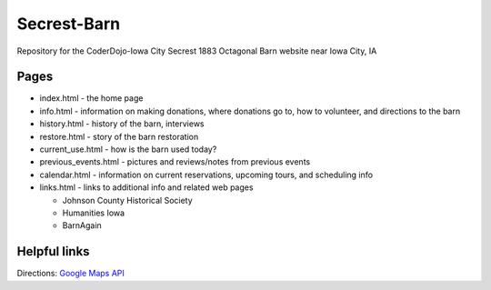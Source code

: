 ============
Secrest-Barn
============

Repository for the CoderDojo-Iowa City Secrest 1883 Octagonal Barn website near Iowa City, IA

Pages
-----

- index.html - the home page
- info.html - information on making donations, where donations go to, how to volunteer, and
  directions to the barn
- history.html - history of the barn, interviews
- restore.html - story of the barn restoration
- current_use.html - how is the barn used today?
- previous_events.html - pictures and reviews/notes from previous events
- calendar.html - information on current reservations, upcoming tours, and scheduling info
- links.html - links to additional info and related web pages

  + Johnson County Historical Society
  + Humanities Iowa
  + BarnAgain

Helpful links
-------------
Directions: `Google Maps API`_

.. _Google Maps API: https://developers.google.com/maps/
